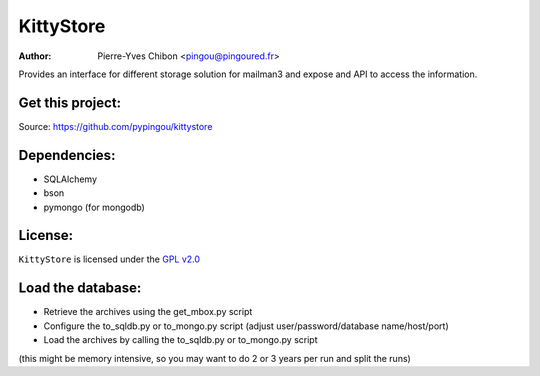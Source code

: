 KittyStore
=========

:Author: Pierre-Yves Chibon <pingou@pingoured.fr>


Provides an interface for different storage solution for mailman3
and expose and API to access the information.


Get this project:
-----------------
Source:  https://github.com/pypingou/kittystore


Dependencies:
-------------
- SQLAlchemy
- bson
- pymongo  (for mongodb)



License:
--------

.. _GPL v2.0: http://www.gnu.org/licenses/gpl-2.0.html

``KittyStore`` is licensed under the `GPL v2.0`_

Load the database:
------------------

- Retrieve the archives using the get_mbox.py script
- Configure the to_sqldb.py or to_mongo.py script (adjust user/password/database name/host/port)
- Load the archives by calling the to_sqldb.py or to_mongo.py script
(this might be memory intensive, so you may want to do 2 or 3 years per run and split
the runs)

